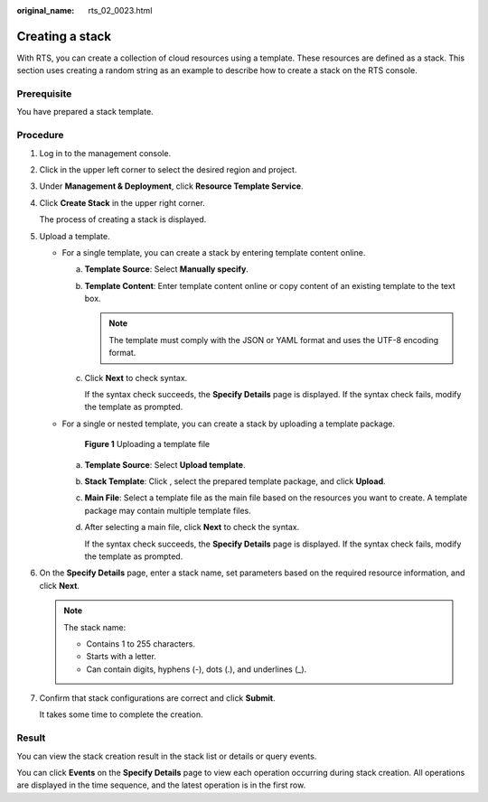 :original_name: rts_02_0023.html

.. _rts_02_0023:

Creating a stack
================

With RTS, you can create a collection of cloud resources using a template. These resources are defined as a stack. This section uses creating a random string as an example to describe how to create a stack on the RTS console.

Prerequisite
------------

You have prepared a stack template.

Procedure
---------

#. Log in to the management console.

#. Click |image1| in the upper left corner to select the desired region and project.

#. Under **Management & Deployment**, click **Resource Template Service**.

#. Click **Create Stack** in the upper right corner.

   The process of creating a stack is displayed.

#. Upload a template.

   -  For a single template, you can create a stack by entering template content online.

      a. **Template Source**: Select **Manually specify**.

      b. **Template Content**: Enter template content online or copy content of an existing template to the text box.

         .. note::

            The template must comply with the JSON or YAML format and uses the UTF-8 encoding format.

      c. Click **Next** to check syntax.

         If the syntax check succeeds, the **Specify Details** page is displayed. If the syntax check fails, modify the template as prompted.

   -  For a single or nested template, you can create a stack by uploading a template package.


      .. figure:: /_static/images/en-us_image_0165712169.png
         :alt: **Figure 1** Uploading a template file

         **Figure 1** Uploading a template file

      a. **Template Source**: Select **Upload template**.

      b. **Stack Template**: Click |image2|, select the prepared template package, and click **Upload**.

      c. **Main File**: Select a template file as the main file based on the resources you want to create. A template package may contain multiple template files.

      d. After selecting a main file, click **Next** to check the syntax.

         If the syntax check succeeds, the **Specify Details** page is displayed. If the syntax check fails, modify the template as prompted.

#. On the **Specify Details** page, enter a stack name, set parameters based on the required resource information, and click **Next**.

   .. note::

      The stack name:

      -  Contains 1 to 255 characters.
      -  Starts with a letter.
      -  Can contain digits, hyphens (-), dots (.), and underlines (_).

#. Confirm that stack configurations are correct and click **Submit**.

   It takes some time to complete the creation.

Result
------

You can view the stack creation result in the stack list or details or query events.

You can click **Events** on the **Specify Details** page to view each operation occurring during stack creation. All operations are displayed in the time sequence, and the latest operation is in the first row.

.. |image1| image:: /_static/images/en-us_image_0210485079.png
.. |image2| image:: /_static/images/en-us_image_0238393889.png
